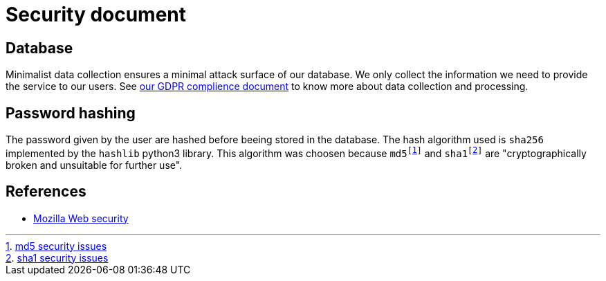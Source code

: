 = Security document

== Database

Minimalist data collection ensures a minimal attack surface of our database. We only collect the information we need to provide the service to our users. See link:gdpr-complience.adoc[our GDPR complience document] to know more about data collection and processing.

== Password hashing

The password given by the user are hashed before beeing stored in the database.
The hash algorithm used is `sha256` implemented by the `hashlib` python3 library.
This algorithm was choosen because `md5footnote:[https://en.wikipedia.org/wiki/MD5#Security[md5 security issues]]` and `sha1footnote:[https://en.wikipedia.org/wiki/SHA-1#Attacks[sha1 security issues]]` are "cryptographically broken and unsuitable for further use".

== References

- https://developer.mozilla.org/en-US/docs/Web/Security[Mozilla Web security]